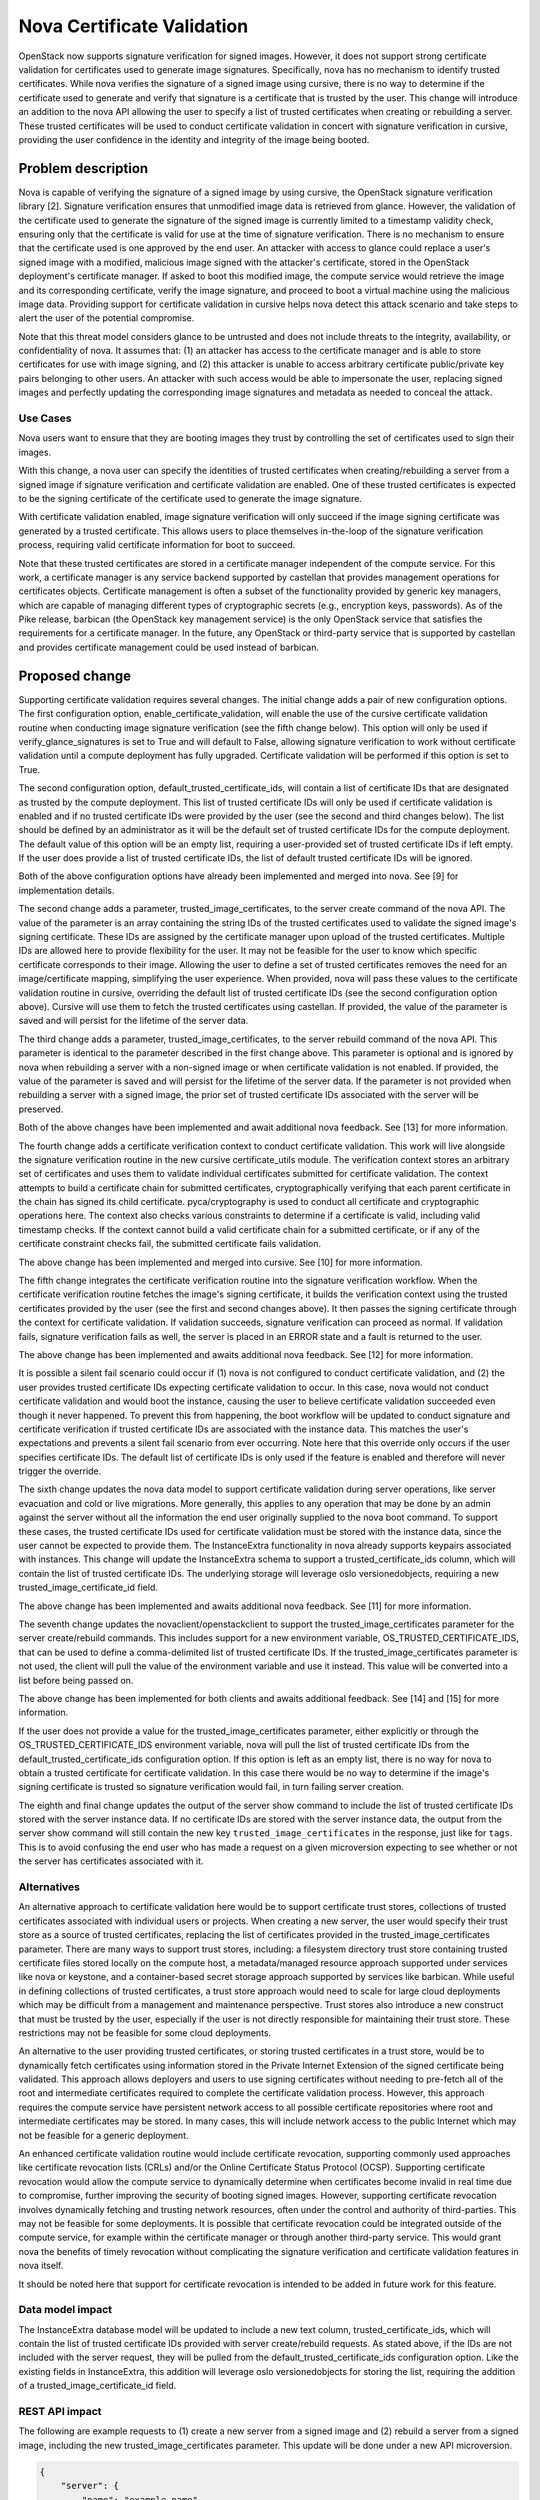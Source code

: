 ===========================
Nova Certificate Validation
===========================

OpenStack now supports signature verification for signed images. However, it
does not support strong certificate validation for certificates used to
generate image signatures. Specifically, nova has no mechanism to identify
trusted certificates. While nova verifies the signature of a signed image
using cursive, there is no way to determine if the certificate used to
generate and verify that signature is a certificate that is trusted by the
user. This change will introduce an addition to the nova API allowing the
user to specify a list of trusted certificates when creating or rebuilding
a server. These trusted certificates will be used to conduct certificate
validation in concert with signature verification in cursive, providing the
user confidence in the identity and integrity of the image being booted.


Problem description
===================

Nova is capable of verifying the signature of a signed image by using cursive,
the OpenStack signature verification library [2]. Signature verification
ensures that unmodified image data is retrieved from glance. However, the
validation of the certificate used to generate the signature of the signed
image is currently limited to a timestamp validity check, ensuring only that
the certificate is valid for use at the time of signature verification. There
is no mechanism to ensure that the certificate used is one approved by the end
user. An attacker with access to glance could replace a user's signed image
with a modified, malicious image signed with the attacker's certificate,
stored in the OpenStack deployment's certificate manager. If asked to boot
this modified image, the compute service would retrieve the image and its
corresponding certificate, verify the image signature, and proceed to boot a
virtual machine using the malicious image data. Providing support for
certificate validation in cursive helps nova detect this attack scenario and
take steps to alert the user of the potential compromise.

Note that this threat model considers glance to be untrusted and does not
include threats to the integrity, availability, or confidentiality of nova. It
assumes that: (1) an attacker has access to the certificate manager and is
able to store certificates for use with image signing, and (2) this attacker
is unable to access arbitrary certificate public/private key pairs belonging
to other users. An attacker with such access would be able to impersonate the
user, replacing signed images and perfectly updating the corresponding image
signatures and metadata as needed to conceal the attack.

Use Cases
---------

Nova users want to ensure that they are booting images they trust by
controlling the set of certificates used to sign their images.

With this change, a nova user can specify the identities of trusted
certificates when creating/rebuilding a server from a signed image if
signature verification and certificate validation are enabled. One of these
trusted certificates is expected to be the signing certificate of the
certificate used to generate the image signature.

With certificate validation enabled, image signature verification will only
succeed if the image signing certificate was generated by a trusted
certificate. This allows users to place themselves in-the-loop of the
signature verification process, requiring valid certificate information for
boot to succeed.

Note that these trusted certificates are stored in a certificate manager
independent of the compute service. For this work, a certificate manager is
any service backend supported by castellan that provides management
operations for certificates objects. Certificate management is often a
subset of the functionality provided by generic key managers, which are
capable of managing different types of cryptographic secrets (e.g.,
encryption keys, passwords). As of the Pike release, barbican (the OpenStack
key management service) is the only OpenStack service that satisfies the
requirements for a certificate manager. In the future, any OpenStack or
third-party service that is supported by castellan and provides certificate
management could be used instead of barbican.

Proposed change
===============

Supporting certificate validation requires several changes. The initial change
adds a pair of new configuration options. The first configuration option,
enable_certificate_validation, will enable the use of the cursive certificate
validation routine when conducting image signature verification (see the
fifth change below). This option will only be used if verify_glance_signatures
is set to True and will default to False, allowing signature verification to
work without certificate validation until a compute deployment has fully
upgraded. Certificate validation will be performed if this option is set to
True.

The second configuration option, default_trusted_certificate_ids, will contain
a list of certificate IDs that are designated as trusted by the compute
deployment. This list of trusted certificate IDs will only be used if
certificate validation is enabled and if no trusted certificate IDs were
provided by the user (see the second and third changes below). The list should
be defined by an administrator as it will be the default set of trusted
certificate IDs for the compute deployment. The default value of this option
will be an empty list, requiring a user-provided set of trusted certificate
IDs if left empty. If the user does provide a list of trusted certificate IDs,
the list of default trusted certificate IDs will be ignored.

Both of the above configuration options have already been implemented and
merged into nova. See [9] for implementation details.

The second change adds a parameter, trusted_image_certificates, to the server
create command of the nova API. The value of the parameter is an array
containing the string IDs of the trusted certificates used to validate the
signed image's signing certificate. These IDs are assigned by the certificate
manager upon upload of the trusted certificates. Multiple IDs are allowed here
to provide flexibility for the user. It may not be feasible for the user to
know which specific certificate corresponds to their image. Allowing the user
to define a set of trusted certificates removes the need for an
image/certificate mapping, simplifying the user experience. When provided,
nova will pass these values to the certificate validation routine in cursive,
overriding the default list of trusted certificate IDs (see the second
configuration option above). Cursive will use them to fetch the trusted
certificates using castellan. If provided, the value of the parameter is saved
and will persist for the lifetime of the server data.

The third change adds a parameter, trusted_image_certificates, to the server
rebuild command of the nova API. This parameter is identical to the parameter
described in the first change above. This parameter is optional and is
ignored by nova when rebuilding a server with a non-signed image or when
certificate validation is not enabled. If provided, the value of the parameter
is saved and will persist for the lifetime of the server data. If the
parameter is not provided when rebuilding a server with a signed image, the
prior set of trusted certificate IDs associated with the server will be
preserved.

Both of the above changes have been implemented and await additional nova
feedback. See [13] for more information.

The fourth change adds a certificate verification context to conduct
certificate validation. This work will live alongside the signature
verification routine in the new cursive certificate_utils module. The
verification context stores an arbitrary set of certificates and uses them to
validate individual certificates submitted for certificate validation. The
context attempts to build a certificate chain for submitted certificates,
cryptographically verifying that each parent certificate in the chain has
signed its child certificate. pyca/cryptography is used to conduct all
certificate and cryptographic operations here. The context also checks various
constraints to determine if a certificate is valid, including valid timestamp
checks. If the context cannot build a valid certificate chain for a submitted
certificate, or if any of the certificate constraint checks fail, the
submitted certificate fails validation.

The above change has been implemented and merged into cursive. See [10] for
more information.

The fifth change integrates the certificate verification routine into the
signature verification workflow. When the certificate verification routine
fetches the image's signing certificate, it builds the verification context
using the trusted certificates provided by the user (see the first and second
changes above). It then passes the signing certificate through the context
for certificate validation. If validation succeeds, signature verification
can proceed as normal. If validation fails, signature verification fails as
well, the server is placed in an ERROR state and a fault is returned to the
user.

The above change has been implemented and awaits additional nova feedback.
See [12] for more information.

It is possible a silent fail scenario could occur if (1) nova is not
configured to conduct certificate validation, and (2) the user provides
trusted certificate IDs expecting certificate validation to occur. In this
case, nova would not conduct certificate validation and would boot the
instance, causing the user to believe certificate validation succeeded even
though it never happened. To prevent this from happening, the boot workflow
will be updated to conduct signature and certificate verification if trusted
certificate IDs are associated with the instance data. This matches
the user's expectations and prevents a silent fail scenario from ever
occurring. Note here that this override only occurs if the user specifies
certificate IDs. The default list of certificate IDs is only used if
the feature is enabled and therefore will never trigger the override.

The sixth change updates the nova data model to support certificate
validation during server operations, like server evacuation and cold or live
migrations. More generally, this applies to any operation that may be done by
an admin against the server without all the information the end user
originally supplied to the nova boot command. To support these cases, the
trusted certificate IDs used for certificate validation must be stored with
the instance data, since the user cannot be expected to provide them. The
InstanceExtra functionality in nova already supports keypairs associated with
instances. This change will update the InstanceExtra schema to support a
trusted_certificate_ids column, which will contain the list of trusted
certificate IDs. The underlying storage will leverage oslo versionedobjects,
requiring a new trusted_image_certificate_id field.

The above change has been implemented and awaits additional nova feedback.
See [11] for more information.

The seventh change updates the novaclient/openstackclient to support the
trusted_image_certificates parameter for the server create/rebuild commands.
This includes support for a new environment variable,
OS_TRUSTED_CERTIFICATE_IDS, that can be used to define a comma-delimited list
of trusted certificate IDs. If the trusted_image_certificates parameter is not
used, the client will pull the value of the environment variable and use it
instead. This value will be converted into a list before being passed on.

The above change has been implemented for both clients and awaits additional
feedback. See [14] and [15] for more information.

If the user does not provide a value for the trusted_image_certificates
parameter, either explicitly or through the OS_TRUSTED_CERTIFICATE_IDS
environment variable, nova will pull the list of trusted certificate IDs from
the default_trusted_certificate_ids configuration option. If this option is
left as an empty list, there is no way for nova to obtain a trusted
certificate for certificate validation. In this case there would be no way to
determine if the image's signing certificate is trusted so signature
verification would fail, in turn failing server creation.

The eighth and final change updates the output of the server show command to
include the list of trusted certificate IDs stored with the server instance
data. If no certificate IDs are stored with the server instance data, the
output from the server show command will still contain the new key
``trusted_image_certificates`` in the response, just like for ``tags``. This
is to avoid confusing the end user who has made a request on a given
microversion expecting to see whether or not the server has certificates
associated with it.

Alternatives
------------

An alternative approach to certificate validation here would be to support
certificate trust stores, collections of trusted certificates associated with
individual users or projects. When creating a new server, the user would
specify their trust store as a source of trusted certificates, replacing the
list of certificates provided in the trusted_image_certificates parameter.
There are many ways to support trust stores, including: a filesystem
directory trust store containing trusted certificate files stored locally on
the compute host, a metadata/managed resource approach supported under
services like nova or keystone, and a container-based secret storage approach
supported by services like barbican. While useful in defining collections of
trusted certificates, a trust store approach would need to scale for large
cloud deployments which may be difficult from a management and maintenance
perspective. Trust stores also introduce a new construct that must be
trusted by the user, especially if the user is not directly responsible for
maintaining their trust store. These restrictions may not be feasible for
some cloud deployments.

An alternative to the user providing trusted certificates, or storing trusted
certificates in a trust store, would be to dynamically fetch certificates
using information stored in the Private Internet Extension of the signed
certificate being validated. This approach allows deployers and users to use
signing certificates without needing to pre-fetch all of the root and
intermediate certificates required to complete the certificate validation
process. However, this approach requires the compute service have persistent
network access to all possible certificate repositories where root and
intermediate certificates may be stored. In many cases, this will include
network access to the public Internet which may not be feasible for a generic
deployment.

An enhanced certificate validation routine would include certificate
revocation, supporting commonly used approaches like certificate revocation
lists (CRLs) and/or the Online Certificate Status Protocol (OCSP). Supporting
certificate revocation would allow the compute service to dynamically
determine when certificates become invalid in real time due to compromise,
further improving the security of booting signed images. However, supporting
certificate revocation involves dynamically fetching and trusting network
resources, often under the control and authority of third-parties. This may
not be feasible for some deployments. It is possible that certificate
revocation could be integrated outside of the compute service, for example
within the certificate manager or through another third-party service. This
would grant nova the benefits of timely revocation without complicating the
signature verification and certificate validation features in nova itself.

It should be noted here that support for certificate revocation is intended
to be added in future work for this feature.

Data model impact
-----------------

The InstanceExtra database model will be updated to include a new text
column, trusted_certificate_ids, which will contain the list of trusted
certificate IDs provided with server create/rebuild requests. As stated above,
if the IDs are not included with the server request, they will be pulled
from the default_trusted_certificate_ids configuration option. Like the
existing fields in InstanceExtra, this addition will leverage oslo
versionedobjects for storing the list, requiring the addition of a
trusted_image_certificate_id field.

REST API impact
---------------

The following are example requests to (1) create a new server from a signed
image and (2) rebuild a server from a signed image, including the new
trusted_image_certificates parameter. This update will be done under a new
API microversion.

.. code-block:: javascript

    {
        "server": {
            "name": "example-name",
            "imageRef": "70a599e0-31e7-49b7-b260-868f441e862b",
            "flavorRef": "http://openstack.example.com/flavors/1",
            "trusted_image_certificates": [
                "00000000-0000-0000-0000-000000000000",
                "11111111-1111-1111-1111-111111111111",
                "22222222-2222-2222-2222-222222222222"
            ],
            "metadata": {
                "My Server Name": "Example Signed Server"
            }
        }
    }

.. code-block:: javascript

    {
        "rebuild": {
            "name": "example-name",
            "imageRef": "70a599e0-31e7-49b7-b260-868f441e862b",
            "trusted_image_certificates": [
                "00000000-0000-0000-0000-000000000000",
                "11111111-1111-1111-1111-111111111111",
                "22222222-2222-2222-2222-222222222222"
            ],
            "metadata": {
                "My Server Name": "Example Signed Server"
            }
        }
    }

Note that while in these examples the values in trusted_image_certificates
are UUIDs they are not guaranteed to be so. Certificate managers use
different ID allocation schemes; while some use strict UUIDs, others use
simple incrementing integers or raw hex strings. For this feature, the type
of trusted_image_certificates will be an array containing zero or more JSON
string values.

The following is a JSON schema description of the trusted_image_certificates
parameter:

.. code-block:: javascript

    {
        "type": "array",
        "minItems": 0,
        "maxItems": 50,
        "uniqueItems": true,
        "items": {
            "type": "string"
        }
    }

Note the upper and lower bounds for the number of certificate IDs included
in the trusted_image_certificates parameter. If an API call is made for a
signed image and exceeds the maximum number of allowed certificate IDs, then
the API call will fail.

Security impact
---------------

With the added verification step provided by this feature when enabled, the
security of the signed image verification feature is improved.

Notifications impact
--------------------

None

Other end user impact
---------------------

This change imposes additional restrictions on the certificates that can be
used to sign images, and may cause migration challenges if used with images
signed before the feature is enabled.

Migration will require users to upload their trusted certificates to the
certificate manager if they intend to specify them with the create or rebuild
request. All image signing certificates must already be in the certificate
manager to support signature verification.

With support being added for the OS_TRUSTED_CERTIFICATE_IDS environment
variable, users are encouraged to set the variable with the list of trusted
certificate IDs through their openrc file, alongside their authentication
credentials. The value of the OS_TRUSTED_CERTIFICATE_IDS environment variable
is a comma-delimited string of trusted certificate IDs, which will be
converted into a list of certificate IDs for the trusted_image_certificates
parameter.

An example openrc file is shown below, using the same trusted certificate IDs
as those used in the API example (see REST API Impact above):

.. code-block:: bash

    export OS_USERNAME=username
    export OS_PASSWORD=password
    export OS_TENANT_NAME=projectName
    export OS_AUTH_URL=https://identityHost:portNumber/v2.0
    export OS_TRUSTED_CERTIFICATE_IDS=00000000-0000-0000-0000-000000000000,111111
    11-1111-1111-1111-111111111111,22222222-2222-2222-2222-222222222222

Note that in this example, the second certificate ID is split to satisfy line
wrap formatting for this spec. No explicit linebreaks should be used in the
actual openrc file.

Performance Impact
------------------

Nova will load the user's trusted certificates via cursive every time
signature verification is performed. Depending upon the size and number of
certificates, and the frequency of signature verification, this could
introduce a performance burden on the compute service. To alleviate this, see
Alternatives above regarding a persistent certificate trust store and
dynamically loading certificates from remote storage.

Other deployer impact
---------------------

The inclusion of two new configuration options, enable_certificate_validation
and default_trusted_certificate_ids, will smooth the transition for
deployments looking to enable this feature. If these options are enabled, all
prior usage of the server create/rebuild API when booting signed images will
now fail if trusted certificates cannot be located.

Developer impact
----------------

None


Implementation
==============

Assignee(s)
-----------

Primary assignee:
  Peter Hamilton

Work Items
----------

* Add two new configuration options, enable_certificate_validation and
  default_trusted_certificate_ids. The first will enable the use of
  certificate validation if signature verification is enabled. The second will
  provide a default list of trusted certificate IDs that can be used if no
  trusted certificate IDs are provided with the server request. See [9].
* Update cursive to support certificate validation. This includes the addition
  of the certificate verification context class and the verify_certificate
  routine which loads certificates from the certificate manager and uses the
  certificate verification context to conduct certificate validation. See
  [10].
* Update the existing signature verification workflow in nova to incorporate
  certificate validation, using the verify_certificate routine in cursive to
  validate the signing certificate. See [12].
* Update the InstanceExtra database model to include a new text column,
  trusted_certificate_ids. Database migrations will be included to add/remove
  this column when updating/downgrading the database schema. See [11].
* Add a new nova API parameter, trusted_image_certificates, to the server
  create and rebuild commands. The value of this parameter will need to be
  passed through to the signature verification step when downloading the image
  from glance. See [13].
* Update novaclient to support the trusted_image_certificates parameter.
* Update novaclient to pull the value of the OS_TRUSTED_CERTIFICATE_IDS
  environment variable when the trusted_image_certificates parameter is not
  provided by the user.
* Update openstackclient to support the trusted_image_certificates parameter.
* Update openstackclient to pull the value of the OS_TRUSTED_CERTIFICATE_IDS
  environment variable when the trusted_image_certificates parameter is not
  provided by the user.


Dependencies
============

This work is dependent on the creation and deployment of a
gate-tempest-dsvm-security-ubuntu-xenial job which runs tempest with signed
images and barbican as the certificate manager. For more information on this
work, see the corresponding tempest blueprint [6].


Testing
=======

Unit tests will be included to test the functionality implemented in nova,
novaclient, and openstackclient. Tempest tests will also be implemented to
test the end-to-end feature across glance and nova.


Documentation Impact
====================

Documentation on the trusted_image_certificates API parameter and the two
new configuration options will need to be added, as will instructions
defining the OS_TRUSTED_CERTIFICATE_IDS environment variable and its usage.


References
==========
[1] "Nova Signature Verification." Online: http://specs.openstack.org/openstack/nova-specs/specs/mitaka/implemented/image-verification.html

[2] "Cursive." Online: https://launchpad.net/cursive

[3] "Cleanup of signature_utils code." Online: https://blueprints.launchpad.net/nova/+spec/signature-code-cleanup

[4] "Use cursive for signature verification." Online: https://review.openstack.org/#/c/351232/

[5] "Extend Extras Functionality." Online: https://review.openstack.org/#/c/343939/

[6] "Create experimental gate job to test Nova's image signature verification." Online: https://blueprints.launchpad.net/tempest/+spec/image-signing-experimental-gate

[7] "Options for using trusted certificates in Nova image signature verification." Online: http://lists.openstack.org/pipermail/openstack-dev/2016-October/105454.html

[8] "pyca/cryptography." Online: https://github.com/pyca/cryptography

[9] "Add configuration options for certificate validation." https://review.openstack.org/#/c/457678/

[10] "Add certificate validation." https://review.openstack.org/#/c/357202/

[11] "Add trusted_certs to Instance object." https://review.openstack.org/#/c/489408/

[12] "Implement certificate_utils." https://review.openstack.org/#/c/479949/

[13] "Add trusted_certificates to REST API." https://review.openstack.org/#/c/486204/

[14] "Microversion 2.54 - Add trusted_certificates param." https://review.openstack.org/#/c/500396/

[15] "Create/Rebuild server with trusted certificate IDs." https://review.openstack.org/#/c/501926/


History
=======

This specification has received extensive review from the OpenStack community
given that it involves security features in nova. The following is a brief
timeline of this proposal's history, with major changes documented below
during each development cycle.

..list-table:: Revisions
  :header-rows: 1

  * - Release Name
    - Description
  * - Newton
    - Rough draft published
  * - Ocata
    - Introduced for official review
  * - Pike
    - Re-proposed for official review
    - Approved
  * - Queens
    - Re-proposed for official review

Newton
------

The initial version of this spec was released towards the end of the Newton
development cycle in preparation for Ocata, focusing on a certificate trust
store implementation rooted on the compute host filesystem and managed by the
cloud administrator. Versions 2, 3, and 4 involved minor formatting and
grammatical updates.

Version 5 received feedback from the nova core team, focusing specifically
on (1) the need for tighter integration between trusted certificate
management and tenant users, and (2) the potential scalability issues with
distributed certificate file management across large clouds. Further feedback
was also solicited from the community through a post to the openstack-dev
mailing list [7].

Version 6 updated the proposed approach, preserving the filesystem-based
certificate trust store while adding an update to the nova API. This API
change allowed users to specify the trusted certificate ID when creating new
instances.

Ocata
-----

Version 7 incorporated feedback received from the Ocata Design Summit,
officially removing the filesystem-based certificate trust store approach
and focusing solely on updating the nova API to allow the user to submit
a set of trusted certificate IDs when creating new instances.

Version 8 addressed further feedback from the nova core team, including:

* highlighting a dependency on barbican as the only supported castellan
  backend
* updating the nova API changes to include the rebuild operation
* updating the nova data model to support storing the set of trusted
  certificate IDs with the instance data in instance_extras, thereby
  supporting automatic operations like instance evacuation and cold/live
  migrations

Pike
----
Version 9 duplicated Version 8 as a clean slate for the Pike review process.
Version 10 addressed minor whitespace and spec formatting errors.

Version 11 added the new History section from the Pike spec template and
incorporated feedback received on Version 9, clarifying API details and
reordering the Security, Other end user, and Other deployer impact sections.

Version 12 addressed further reviewer feedback, clarifying nova handling of
the API changes and resolving discrepancies in spec details.

Version 13 updated the spec to reflect the integration of cursive into nova,
moving the certificate validation code to cursive.

Version 14 added support for two new configuration options to smooth the
transition to use for certificate validation, in addition to clarifying the
use of oslo versionedobjects for the modification to InstanceExtra.

Queens
------
Version 15 and 16 duplicated Version 14 as a clean slate for the Queens
review process. Version 17 added information on merged and active patches
implementing the various changes detailed by the spec.

Version 17 added details addressing a silent fail scenario, conditionally
including certificate information in server metadata, and other minor fixes.
